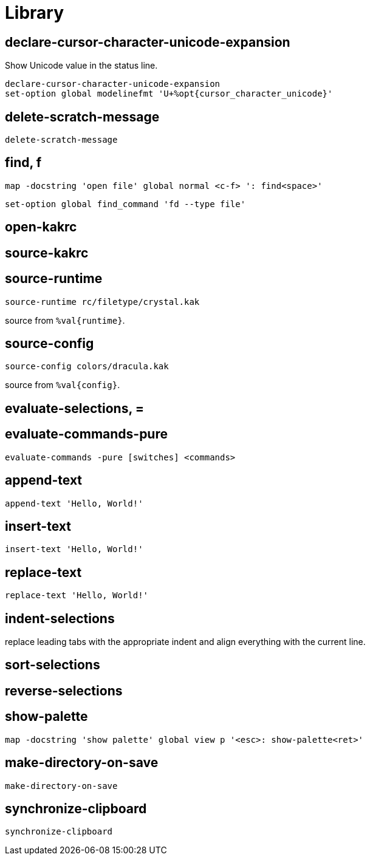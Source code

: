 = Library

== declare-cursor-character-unicode-expansion

Show Unicode value in the status line.

--------------------------------------------------------------------------------
declare-cursor-character-unicode-expansion
set-option global modelinefmt 'U+%opt{cursor_character_unicode}'
--------------------------------------------------------------------------------

== delete-scratch-message

--------------------------------------------------------------------------------
delete-scratch-message
--------------------------------------------------------------------------------

== find, f

--------------------------------------------------------------------------------
map -docstring 'open file' global normal <c-f> ': find<space>'
--------------------------------------------------------------------------------

--------------------------------------------------------------------------------
set-option global find_command 'fd --type file'
--------------------------------------------------------------------------------

== open-kakrc

== source-kakrc

== source-runtime

--------------------------------------------------------------------------------
source-runtime rc/filetype/crystal.kak
--------------------------------------------------------------------------------

source from `%val{runtime}`.

== source-config

--------------------------------------------------------------------------------
source-config colors/dracula.kak
--------------------------------------------------------------------------------

source from `%val{config}`.

== evaluate-selections, =

== evaluate-commands-pure

--------------------------------------------------------------------------------
evaluate-commands -pure [switches] <commands>
--------------------------------------------------------------------------------

== append-text

--------------------------------------------------------------------------------
append-text 'Hello, World!'
--------------------------------------------------------------------------------

== insert-text

--------------------------------------------------------------------------------
insert-text 'Hello, World!'
--------------------------------------------------------------------------------

== replace-text

--------------------------------------------------------------------------------
replace-text 'Hello, World!'
--------------------------------------------------------------------------------

== indent-selections

replace leading tabs with the appropriate indent and align everything with the current line.

== sort-selections

== reverse-selections

== show-palette

--------------------------------------------------------------------------------
map -docstring 'show palette' global view p '<esc>: show-palette<ret>'
--------------------------------------------------------------------------------

== make-directory-on-save

--------------------------------------------------------------------------------
make-directory-on-save
--------------------------------------------------------------------------------

== synchronize-clipboard

--------------------------------------------------------------------------------
synchronize-clipboard
--------------------------------------------------------------------------------
